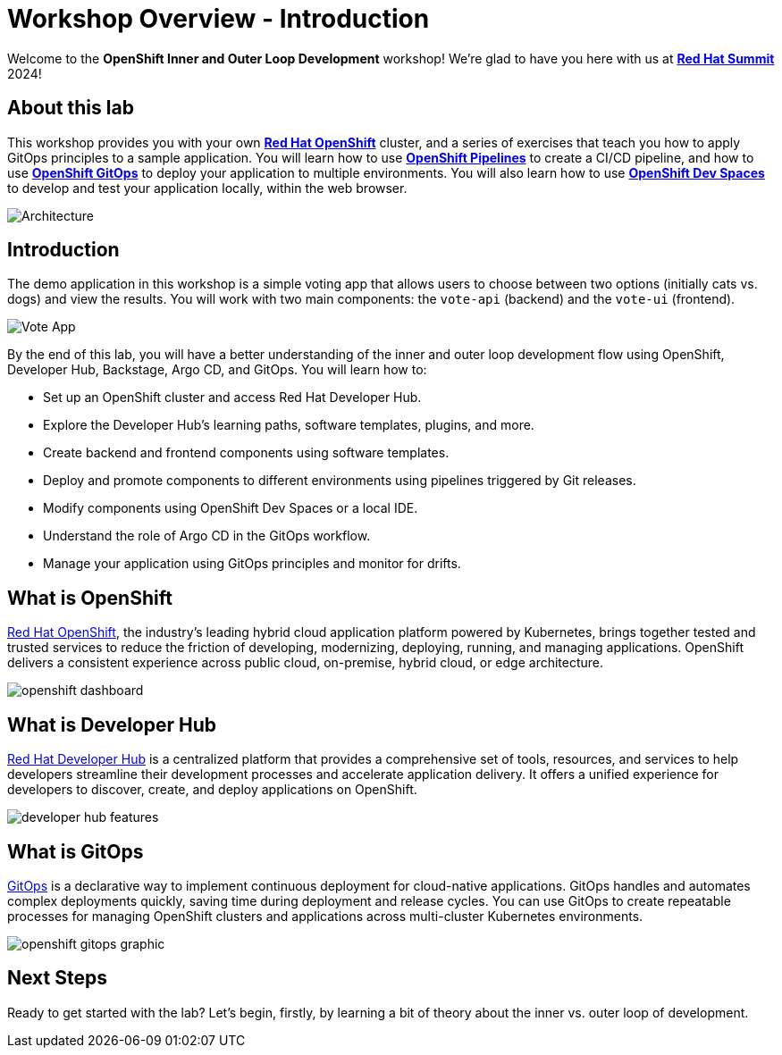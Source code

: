 # Workshop Overview - Introduction

Welcome to the *OpenShift Inner and Outer Loop Development* workshop! We're glad to have you here with us at https://www.redhat.com/en/summit[*Red Hat Summit*] 2024!

## About this lab

This workshop provides you with your own link:https://www.redhat.com/en/technologies/cloud-computing/openshift[*Red Hat OpenShift*,window='_blank'] cluster, and a series of exercises that teach you how to apply GitOps principles to a sample application. You will learn how to use link:https://www.redhat.com/en/technologies/cloud-computing/openshift/pipelines[*OpenShift Pipelines*,window='_blank'] to create a CI/CD pipeline, and how to use link:https://www.redhat.com/en/technologies/cloud-computing/openshift/gitops[*OpenShift GitOps*,window='_blank'] to deploy your application to multiple environments. You will also learn how to use link:https://developers.redhat.com/products/openshift-dev-spaces/overview[*OpenShift Dev Spaces*,window='_blank'] to develop and test your application locally, within the web browser.

image::inner_outer_diagram.png[Architecture]

// This lab will guide you through the process of inner and outer loop development, using  to code and push changes to a Git repository, as well as start Tekton pipelines. Then, we'll use Argo CD to sync our application in both development and production environments. Through this lab, you'll learn how to set up and manage the entire application lifecycle within a Red Hat OpenShift cluster.

## Introduction

The demo application in this workshop is a simple voting app that allows users to choose between two options (initially cats vs. dogs) and view the results. You will work with two main components: the `vote-api` (backend) and the `vote-ui` (frontend).

image::vote-app.png[Vote App]

By the end of this lab, you will have a better understanding of the inner and outer loop development flow using OpenShift, Developer Hub, Backstage, Argo CD, and GitOps. You will learn how to:

- Set up an OpenShift cluster and access Red Hat Developer Hub.
- Explore the Developer Hub's learning paths, software templates, plugins, and more.
- Create backend and frontend components using software templates.
- Deploy and promote components to different environments using pipelines triggered by Git releases.
- Modify components using OpenShift Dev Spaces or a local IDE.
- Understand the role of Argo CD in the GitOps workflow.
- Manage your application using GitOps principles and monitor for drifts.

== What is OpenShift

link:https://www.redhat.com/en/technologies/cloud-computing/openshift[Red Hat OpenShift,window='_blank'], the industry's leading hybrid cloud application platform powered by Kubernetes, brings together tested and trusted services to reduce the friction of developing, modernizing, deploying, running, and managing applications. OpenShift delivers a consistent experience across public cloud, on-premise, hybrid cloud, or edge architecture.

image:openshift-dashboard.png[]

== What is Developer Hub

link:https://developers.redhat.com/developer-hub[Red Hat Developer Hub,window='_blank'] is a centralized platform that provides a comprehensive set of tools, resources, and services to help developers streamline their development processes and accelerate application delivery. It offers a unified experience for developers to discover, create, and deploy applications on OpenShift.

image:developer-hub-features.png[]

== What is GitOps

link:https://www.redhat.com/en/topics/devops/what-is-gitops[GitOps,window='_blank'] is a declarative way to implement continuous deployment for cloud-native applications. GitOps handles and automates complex deployments quickly, saving time during deployment and release cycles. You can use GitOps to create repeatable processes for managing OpenShift clusters and applications across multi-cluster Kubernetes environments.

image:openshift-gitops-graphic.png[]

## Next Steps

Ready to get started with the lab? Let's begin, firstly, by learning a bit of theory about the inner vs. outer loop of development.